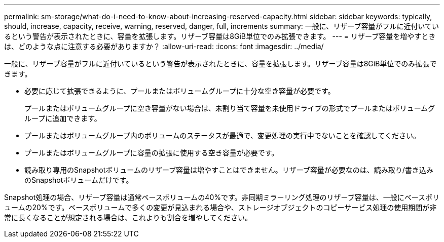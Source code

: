 ---
permalink: sm-storage/what-do-i-need-to-know-about-increasing-reserved-capacity.html 
sidebar: sidebar 
keywords: typically, should, increase, capacity, receive, warning, reserved, danger, full, increments 
summary: 一般に、リザーブ容量がフルに近付いているという警告が表示されたときに、容量を拡張します。リザーブ容量は8GiB単位でのみ拡張できます。 
---
= リザーブ容量を増やすときは、どのような点に注意する必要がありますか？
:allow-uri-read: 
:icons: font
:imagesdir: ../media/


[role="lead"]
一般に、リザーブ容量がフルに近付いているという警告が表示されたときに、容量を拡張します。リザーブ容量は8GiB単位でのみ拡張できます。

* 必要に応じて拡張できるように、プールまたはボリュームグループに十分な空き容量が必要です。
+
プールまたはボリュームグループに空き容量がない場合は、未割り当て容量を未使用ドライブの形式でプールまたはボリュームグループに追加できます。

* プールまたはボリュームグループ内のボリュームのステータスが最適で、変更処理の実行中でないことを確認してください。
* プールまたはボリュームグループに容量の拡張に使用する空き容量が必要です。
* 読み取り専用のSnapshotボリュームのリザーブ容量は増やすことはできません。リザーブ容量が必要なのは、読み取り/書き込みのSnapshotボリュームだけです。


Snapshot処理の場合、リザーブ容量は通常ベースボリュームの40%です。非同期ミラーリング処理のリザーブ容量は、一般にベースボリュームの20%です。ベースボリュームで多くの変更が見込まれる場合や、ストレージオブジェクトのコピーサービス処理の使用期間が非常に長くなることが想定される場合は、これよりも割合を増やしてください。
